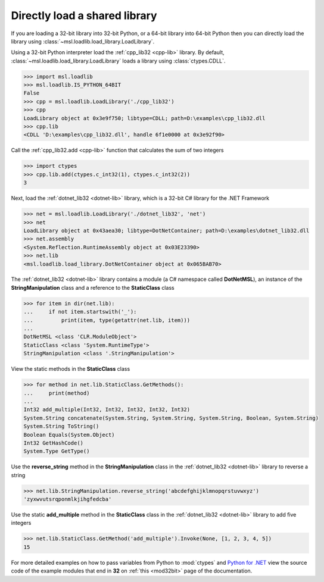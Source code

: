Directly load a shared library
==============================

If you are loading a 32-bit library into 32-bit Python, or a 64-bit library
into 64-bit Python then you can directly load the library using
:class:`~msl.loadlib.load_library.LoadLibrary`.

Using a 32-bit Python interpreter load the :ref:`cpp_lib32 <cpp-lib>` library.
By default, :class:`~msl.loadlib.load_library.LoadLibrary` loads a library
using :class:`ctypes.CDLL`.

.. code:: python

   >>> import msl.loadlib
   >>> msl.loadlib.IS_PYTHON_64BIT
   False
   >>> cpp = msl.loadlib.LoadLibrary('./cpp_lib32')
   >>> cpp
   LoadLibrary object at 0x3e9f750; libtype=CDLL; path=D:\examples\cpp_lib32.dll
   >>> cpp.lib
   <CDLL 'D:\examples\cpp_lib32.dll', handle 6f1e0000 at 0x3e92f90>

Call the :ref:`cpp_lib32.add <cpp-lib>` function that calculates the sum of two integers

.. code:: python

   >>> import ctypes
   >>> cpp.lib.add(ctypes.c_int32(1), ctypes.c_int32(2))
   3

Next, load the :ref:`dotnet_lib32 <dotnet-lib>` library, which is a 32-bit C# library for the .NET Framework

.. code:: python

   >>> net = msl.loadlib.LoadLibrary('./dotnet_lib32', 'net')
   >>> net
   LoadLibrary object at 0x43aea30; libtype=DotNetContainer; path=D:\examples\dotnet_lib32.dll
   >>> net.assembly
   <System.Reflection.RuntimeAssembly object at 0x03E23390>
   >>> net.lib
   <msl.loadlib.load_library.DotNetContainer object at 0x065BAB70>

The :ref:`dotnet_lib32 <dotnet-lib>` library contains a module (a C# namespace called **DotNetMSL**),
an instance of the **StringManipulation** class and a reference to the **StaticClass** class

.. code:: python

   >>> for item in dir(net.lib):
   ...     if not item.startswith('_'):
   ...         print(item, type(getattr(net.lib, item)))
   ...
   DotNetMSL <class 'CLR.ModuleObject'>
   StaticClass <class 'System.RuntimeType'>
   StringManipulation <class '.StringManipulation'>

View the static methods in the **StaticClass** class

.. code:: python

   >>> for method in net.lib.StaticClass.GetMethods():
   ...     print(method)
   ...
   Int32 add_multiple(Int32, Int32, Int32, Int32, Int32)
   System.String concatenate(System.String, System.String, System.String, Boolean, System.String)
   System.String ToString()
   Boolean Equals(System.Object)
   Int32 GetHashCode()
   System.Type GetType()

Use the **reverse_string** method in the **StringManipulation** class in the :ref:`dotnet_lib32 <dotnet-lib>`
library to reverse a string

.. code:: python

   >>> net.lib.StringManipulation.reverse_string('abcdefghijklmnopqrstuvwxyz')
   'zyxwvutsrqponmlkjihgfedcba'

Use the static **add_multiple** method in the **StaticClass** class in the :ref:`dotnet_lib32 <dotnet-lib>`
library to add five integers

.. code:: python

   >>> net.lib.StaticClass.GetMethod('add_multiple').Invoke(None, [1, 2, 3, 4, 5])
   15

For more detailed examples on how to pass variables from Python to :mod:`ctypes`
and `Python for .NET <https://pythonnet.github.io/>`_ view the source code of the
example modules that end in **32** on :ref:`this <mod32bit>` page of the documentation.
